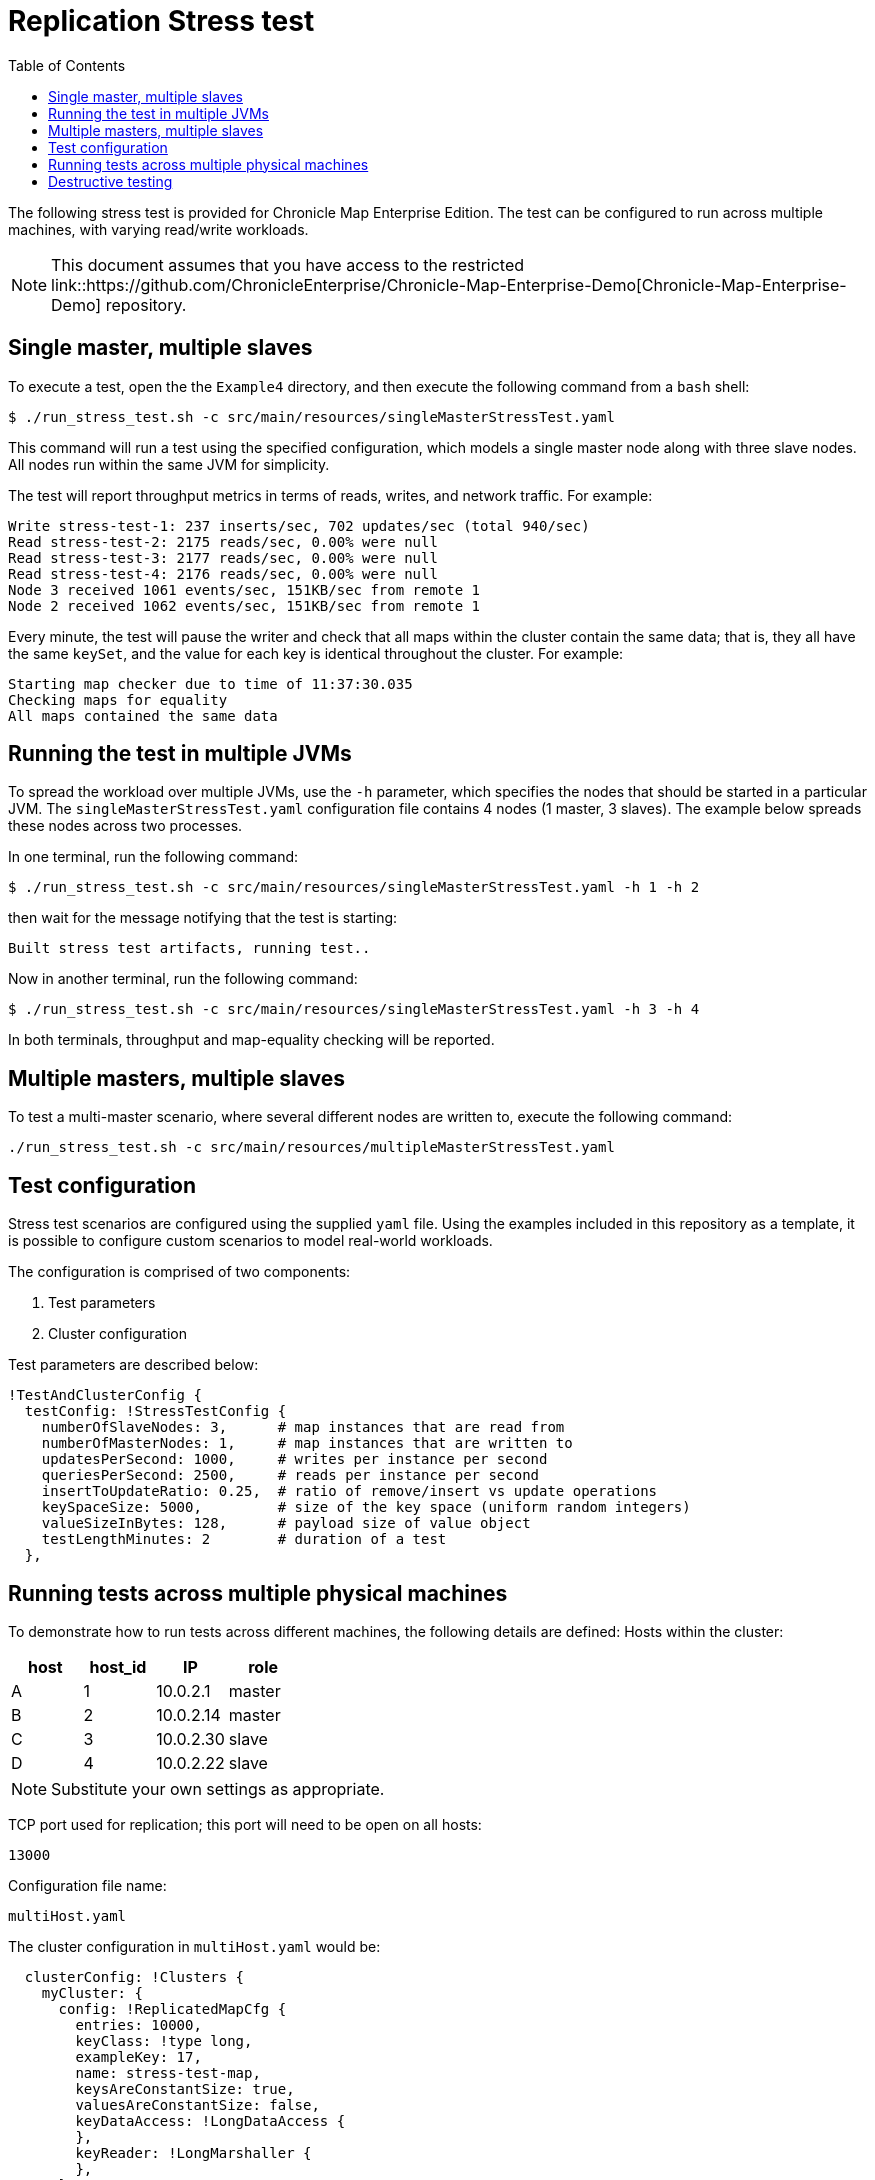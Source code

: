 = Replication Stress test
:toc: macro
:toclevels: 1
:css-signature: demo
:toc-placement: macro
:icons: font

toc::[]

The following stress test is provided for Chronicle Map Enterprise Edition. The test can be configured to run across multiple machines, with varying read/write workloads.

NOTE: This document assumes that you have access to the restricted link::https://github.com/ChronicleEnterprise/Chronicle-Map-Enterprise-Demo[Chronicle-Map-Enterprise-Demo] repository.

== Single master, multiple slaves

To execute a test, open the the `Example4` directory, and then execute the following command from a `bash` shell:

[source,bash]
....
$ ./run_stress_test.sh -c src/main/resources/singleMasterStressTest.yaml
....

This command will run a test using the specified configuration, which models a single master
node along with three slave nodes. All nodes run within the same JVM for simplicity.

The test will report throughput metrics in terms of reads, writes, and network traffic. For example:

[source,bash]
....
Write stress-test-1: 237 inserts/sec, 702 updates/sec (total 940/sec)
Read stress-test-2: 2175 reads/sec, 0.00% were null
Read stress-test-3: 2177 reads/sec, 0.00% were null
Read stress-test-4: 2176 reads/sec, 0.00% were null
Node 3 received 1061 events/sec, 151KB/sec from remote 1
Node 2 received 1062 events/sec, 151KB/sec from remote 1
....

Every minute, the test will pause the writer and check that all maps within the cluster
contain the same data; that is, they all have the same `keySet`, and the value for each key is
identical throughout the cluster. For example:

[source,bash]
....
Starting map checker due to time of 11:37:30.035
Checking maps for equality
All maps contained the same data
....


== Running the test in multiple JVMs

To spread the workload over multiple JVMs, use the `-h` parameter, which specifies the nodes that should be started in a particular JVM. The `singleMasterStressTest.yaml` configuration file contains 4 nodes (1 master, 3 slaves). The example below spreads these nodes across two processes.

In one terminal, run the following command:

[source,bash]
....
$ ./run_stress_test.sh -c src/main/resources/singleMasterStressTest.yaml -h 1 -h 2
....

then wait for the message notifying that the test is starting:

[source,bash]
....
Built stress test artifacts, running test..
....

Now in another terminal, run the following command:

[source,bash]
....
$ ./run_stress_test.sh -c src/main/resources/singleMasterStressTest.yaml -h 3 -h 4
....

In both terminals, throughput and map-equality checking will be reported.

== Multiple masters, multiple slaves

To test a multi-master scenario, where several different nodes are written to, execute the following command:

[source,bash]
....
./run_stress_test.sh -c src/main/resources/multipleMasterStressTest.yaml
....

== Test configuration

Stress test scenarios are configured using the supplied `yaml` file. Using the examples
included in this repository as a template, it is possible to configure custom scenarios
to model real-world workloads.

The configuration is comprised of two components:

1. Test parameters
2. Cluster configuration

Test parameters are described below:

[source,yaml]
....
!TestAndClusterConfig {
  testConfig: !StressTestConfig {
    numberOfSlaveNodes: 3,      # map instances that are read from
    numberOfMasterNodes: 1,     # map instances that are written to
    updatesPerSecond: 1000,     # writes per instance per second
    queriesPerSecond: 2500,     # reads per instance per second
    insertToUpdateRatio: 0.25,  # ratio of remove/insert vs update operations
    keySpaceSize: 5000,         # size of the key space (uniform random integers)
    valueSizeInBytes: 128,      # payload size of value object
    testLengthMinutes: 2        # duration of a test
  },
....

== Running tests across multiple physical machines

To demonstrate how to run tests across different machines, the following details are defined:
Hosts within the cluster:

[frame="topbot",options="header,footer"]
|=======================================
| host  |  host_id  | IP       | role
|   A   |      1    |10.0.2.1  | master
|   B   |      2    |10.0.2.14 | master
|   C   |      3    |10.0.2.30 | slave
|   D   |      4    |10.0.2.22 | slave
|=======================================

NOTE: Substitute your own settings as appropriate.


TCP port used for replication; this port will need to be open on all hosts:

`13000`

Configuration file name:

`multiHost.yaml`


The cluster configuration in `multiHost.yaml` would be:


[source,yaml]
....
  clusterConfig: !Clusters {
    myCluster: {
      config: !ReplicatedMapCfg {
        entries: 10000,
        keyClass: !type long,
        exampleKey: 17,
        name: stress-test-map,
        keysAreConstantSize: true,
        valuesAreConstantSize: false,
        keyDataAccess: !LongDataAccess {
        },
        keyReader: !LongMarshaller {
        },
      },
      topology: {
        context: !MapClusterContext {
          wireType: TEXT,
        },
        hostA: {
          hostId: 1,
          connectUri: "10.0.2.1:13000"
        },
        hostB: {
          hostId: 2,
          connectUri: "10.0.2.14:13000"
        },
        hostC: {
          hostId: 3,
          connectUri: "10.0.2.30:13000"
        },
        hostD: {
          hostId: 4,
          connectUri: "10.0.2.22:13000"
        }
      },
      monitoring: {
        replicationEventListener: !LoggingReplicationEventListener
      }
    }
....


=== Packaging the test

To run the test on remote machines, the stress test can be packaged up using the following command:

[source,bash]
....
$ ./package_stress_test.sh
....

This command will generate a `tar` archive in the current directory, containing everything required to run a stress test.

Copy the resulting `tar` file to the remote server, unpack using `tar xf`, and then run the following command:

[source,bash]
....
./run_stress_test.sh -c [config-file]
....

To run the example multi-machine configuration described above, the following commands would be run on each host:

[frame="topbot",options="header,footer"]
|=======================================
| host  |  host_id  | IP       | command
|   A   |      1    |10.0.2.1  | ./run_stress_test.sh -c multiHost.yaml -h 1
|   B   |      2    |10.0.2.14 | ./run_stress_test.sh -c multiHost.yaml -h 2
|   C   |      3    |10.0.2.30 | ./run_stress_test.sh -c multiHost.yaml -h 3
|   D   |      4    |10.0.2.22 | ./run_stress_test.sh -c multiHost.yaml -h 4
|=======================================


== Destructive testing

There are two ways of recovering from node failure:

1. Wipe previous map data, and rejoin the cluster
2. Recover from previous map data, and rejoin the cluster

If the total dataset contains a large proportion of infrequently updated records, then it is preferable to use option 2.

If the entire key-set is updated frequently, then there is little difference between the two methods.

Both scenarios can be simulated using the stress test.

=== Delete existing data and rejoin (Option 1)

. Start one or more slave processes:

 [source,bash]
 ....
 $ ./run_stress_test.sh -c src/main/resources/singleMasterStressTest.yaml -h 3
 ....

. Start one or more master nodes:

 [source,bash]
 ....
 $ ./run_stress_test.sh -c src/main/resources/singleMasterStressTest.yaml -h 1
 ....

. When replication has been established, kill the slave process, (for example by using `Ctrl+c`).

. Restart the slave process (see step 1).
By default, the stress test code deletes existing map data files for the specified hosts
on startup.

 [source,bash]
 ....
 $ ./run_stress_test.sh -c src/main/resources/singleMasterStressTest.yaml -h 3
 ....

+
There should be a noticable difference in throughput after the restart, as
the slave map gets pushed the entire data-set from the master:

 [source,bash]
 ....
 # usual operation
 Node 3 received 1153 events/sec, 153KB/sec from remote 1

 # slave process killed and restarted

 # higher throughput as slave catches up
 Node 3 received 1646 events/sec, 234KB/sec from remote 1
 ....


=== Recover existing data and rejoin (Option 2)

The stress test can be configured, using the `-r` parameter, to recover from existing data on startup.

Perform the same procedure as in Option 1, step 4, but this time when restarting the slave client use `-r`:

[source,bash]
....
$ ./run_stress_test.sh -c src/main/resources/singleMasterStressTest.yaml -h 3 -r
....

This will ensure that the existing map is recovered from disk, possibly saving network traffic, depending on how much data has been updated in the master map during downtime.

<<CM_Replication.adoc#,Back to Replication>>